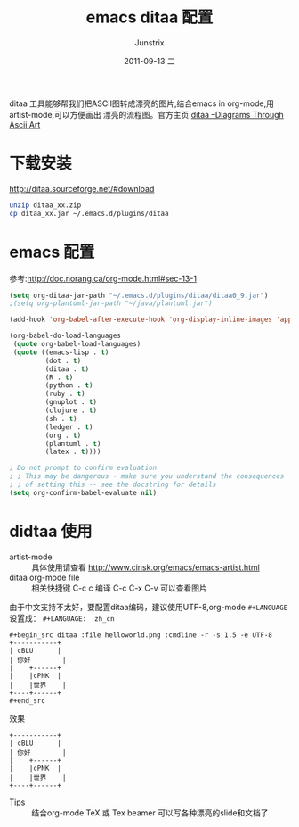 #+TITLE:     emacs ditaa 配置
#+AUTHOR:    Junstrix
#+EMAIL:     junstrix@gmail.com
#+DATE:      2011-09-13 二
#+DESCRIPTION:
#+KEYWORDS:
#+LANGUAGE:  zh_cn
#+OPTIONS:   H:3 num:t toc:t \n:nil @:t ::t |:t ^:t -:t f:t *:t <:t
#+OPTIONS:   TeX:t LaTeX:t skip:nil d:nil todo:t pri:nil tags:not-in-toc
#+INFOJS_OPT: view:nil toc:nil ltoc:t mouse:underline buttons:0 path:http://orgmode.org/org-info.js
#+EXPORT_SELECT_TAGS: export
#+EXPORT_EXCLUDE_TAGS: noexport
#+LINK_UP:   
#+LINK_HOME: http://imljp.info
#+XSLT:

#+LaTeX_CLASS: beamer
#+LaTeX_CLASS_OPTIONS: [presentation]
#+BEAMER_FRAME_LEVEL: 2

#+BEAMER_HEADER_EXTRA: \usetheme{default}\usecolortheme{default}
#+COLUMNS: %45ITEM %10BEAMER_env(Env) %10BEAMER_envargs(Env Args) %4BEAMER_col(Col) %8BEAMER_extra(Extra)
#+PROPERTY: BEAMER_col_ALL 0.1 0.2 0.3 0.4 0.5 0.6 0.7 0.8 0.9 1.0 :ETC


ditaa 工具能够帮我们把ASCII图转成漂亮的图片,结合emacs in org-mode,用artist-mode,可以方便画出
漂亮的流程图。官方主页:[[http://ditaa.sourceforge.net/][ditaa --DIagrams Through Ascii Art]]
* 下载安装
 http://ditaa.sourceforge.net/#download
#+begin_src sh
 unzip ditaa_xx.zip
 cp ditaa_xx.jar ~/.emacs.d/plugins/ditaa
#+end_src
* emacs 配置
参考:http://doc.norang.ca/org-mode.html#sec-13-1
#+begin_src emacs-lisp
(setq org-ditaa-jar-path "~/.emacs.d/plugins/ditaa/ditaa0_9.jar")
;(setq org-plantuml-jar-path "~/java/plantuml.jar")

(add-hook 'org-babel-after-execute-hook 'org-display-inline-images 'append)

(org-babel-do-load-languages
 (quote org-babel-load-languages)
 (quote ((emacs-lisp . t)
         (dot . t)
         (ditaa . t)
         (R . t)
         (python . t)
         (ruby . t)
         (gnuplot . t)
         (clojure . t)
         (sh . t)
         (ledger . t)
         (org . t)
         (plantuml . t)
         (latex . t))))

; Do not prompt to confirm evaluation
; ; This may be dangerous - make sure you understand the consequences
; ; of setting this -- see the docstring for details
(setq org-confirm-babel-evaluate nil)
#+end_src
* didtaa 使用
 - artist-mode :: 具体使用请查看 http://www.cinsk.org/emacs/emacs-artist.html
 - ditaa org-mode file :: 相关快捷键 C-c c 编译 C-c C-x C-v 可以查看图片
由于中文支持不太好，要配置ditaa编码，建议使用UTF-8,org-mode =#+LANGUAGE= 设置成： =#+LANGUAGE:  zh_cn=
#+begin_example
#+begin_src ditaa :file helloworld.png :cmdline -r -s 1.5 -e UTF-8
+-----------+
| cBLU      |
| 你好        |
|    +------+
|    |cPNK  |
|    |世界    |
+----+------+
#+end_src  
#+end_example
 - 效果 ::
#+begin_src ditaa :file helloworld.png :cmdline -r -s 1.5 -e UTF-8
+-----------+
| cBLU      |
| 你好        |
|    +------+
|    |cPNK  |
|    |世界    |
+----+------+
#+end_src  
  - Tips :: 结合org-mode TeX 或 Tex beamer 可以写各种漂亮的slide和文档了
